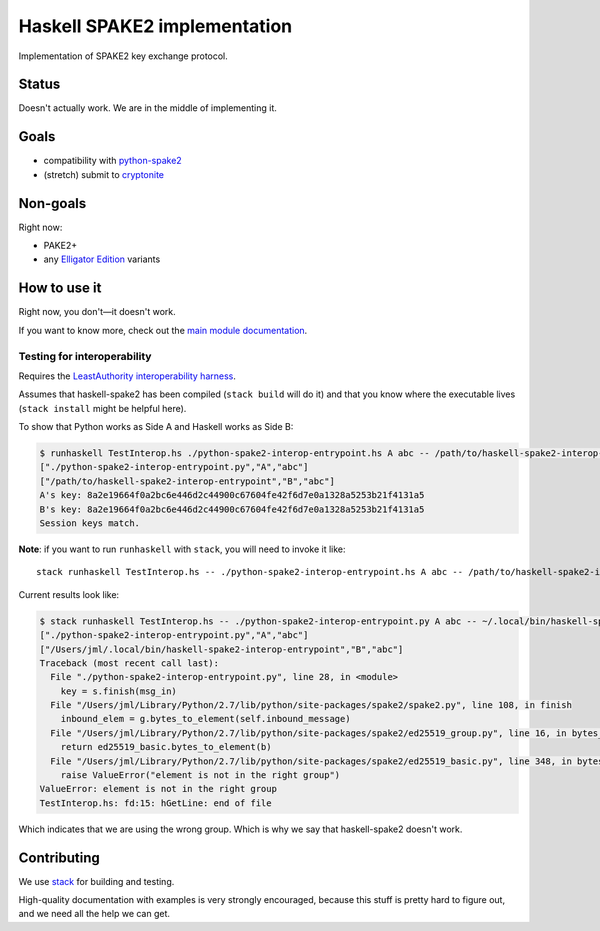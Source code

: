 =============================
Haskell SPAKE2 implementation
=============================

Implementation of SPAKE2 key exchange protocol.

Status
======

Doesn't actually work.
We are in the middle of implementing it.

Goals
=====

* compatibility with `python-spake2 <https://github.com/warner/python-spake2>`_
* (stretch) submit to `cryptonite <https://github.com/haskell-crypto/cryptonite>`_

Non-goals
=========

Right now:

* PAKE2+
* any `Elligator Edition <https://moderncrypto.org/mail-archive/curves/2015/000424.html>`_ variants

How to use it
=============

Right now, you don't—it doesn't work.

If you want to know more, check out the `main module documentation <src/Crypto/Spake2.hs>`_.

Testing for interoperability
----------------------------

Requires the `LeastAuthority interoperability harness <https://github.com/leastauthority/spake2-interop-test>`_.

Assumes that haskell-spake2 has been compiled (``stack build`` will do it)
and that you know where the executable lives (``stack install`` might be helpful here).

.. these instructions are not yet verified

To show that Python works as Side A and Haskell works as Side B:

.. code-block:: console

   $ runhaskell TestInterop.hs ./python-spake2-interop-entrypoint.hs A abc -- /path/to/haskell-spake2-interop-entrypoint B abc
   ["./python-spake2-interop-entrypoint.py","A","abc"]
   ["/path/to/haskell-spake2-interop-entrypoint","B","abc"]
   A's key: 8a2e19664f0a2bc6e446d2c44900c67604fe42f6d7e0a1328a5253b21f4131a5
   B's key: 8a2e19664f0a2bc6e446d2c44900c67604fe42f6d7e0a1328a5253b21f4131a5
   Session keys match.

**Note**: if you want to run ``runhaskell`` with ``stack``,
you will need to invoke it like::

   stack runhaskell TestInterop.hs -- ./python-spake2-interop-entrypoint.hs A abc -- /path/to/haskell-spake2-interop-entrypoint B abc

Current results look like:

.. code-block:: console

   $ stack runhaskell TestInterop.hs -- ./python-spake2-interop-entrypoint.py A abc -- ~/.local/bin/haskell-spake2-interop-entrypoint B abc
   ["./python-spake2-interop-entrypoint.py","A","abc"]
   ["/Users/jml/.local/bin/haskell-spake2-interop-entrypoint","B","abc"]
   Traceback (most recent call last):
     File "./python-spake2-interop-entrypoint.py", line 28, in <module>
       key = s.finish(msg_in)
     File "/Users/jml/Library/Python/2.7/lib/python/site-packages/spake2/spake2.py", line 108, in finish
       inbound_elem = g.bytes_to_element(self.inbound_message)
     File "/Users/jml/Library/Python/2.7/lib/python/site-packages/spake2/ed25519_group.py", line 16, in bytes_to_element
       return ed25519_basic.bytes_to_element(b)
     File "/Users/jml/Library/Python/2.7/lib/python/site-packages/spake2/ed25519_basic.py", line 348, in bytes_to_element
       raise ValueError("element is not in the right group")
   ValueError: element is not in the right group
   TestInterop.hs: fd:15: hGetLine: end of file

Which indicates that we are using the wrong group.
Which is why we say that haskell-spake2 doesn't work.


Contributing
============

We use `stack <https://docs.haskellstack.org/en/stable/GUIDE/>`_ for building and testing.

High-quality documentation with examples is very strongly encouraged,
because this stuff is pretty hard to figure out, and we need all the help we can get.
